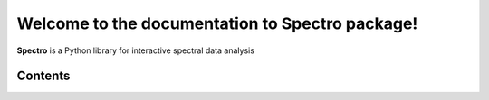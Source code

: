 Welcome to the documentation to Spectro package!
================================================

**Spectro** is a Python library for interactive spectral data analysis 

Contents
--------
